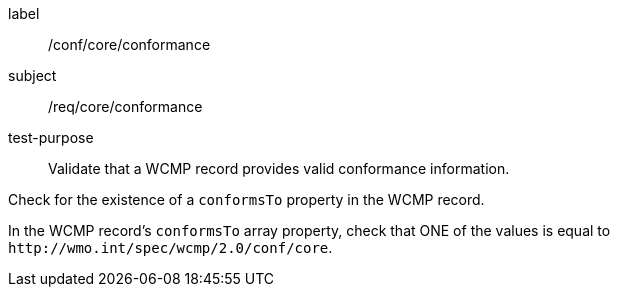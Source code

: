 [[ats_core_conformance]]
[abstract_test]
====
[%metadata]
label:: /conf/core/conformance
subject:: /req/core/conformance
test-purpose:: Validate that a WCMP record provides valid conformance information.

[.component,class=test method]
=====
[.component,class=step]
--
Check for the existence of a `+conformsTo+` property in the WCMP record.
--

[.component,class=step]
--
In the WCMP record's `+conformsTo+` array property, check that ONE of the values is equal to `+http://wmo.int/spec/wcmp/2.0/conf/core+`.
--
=====
====
